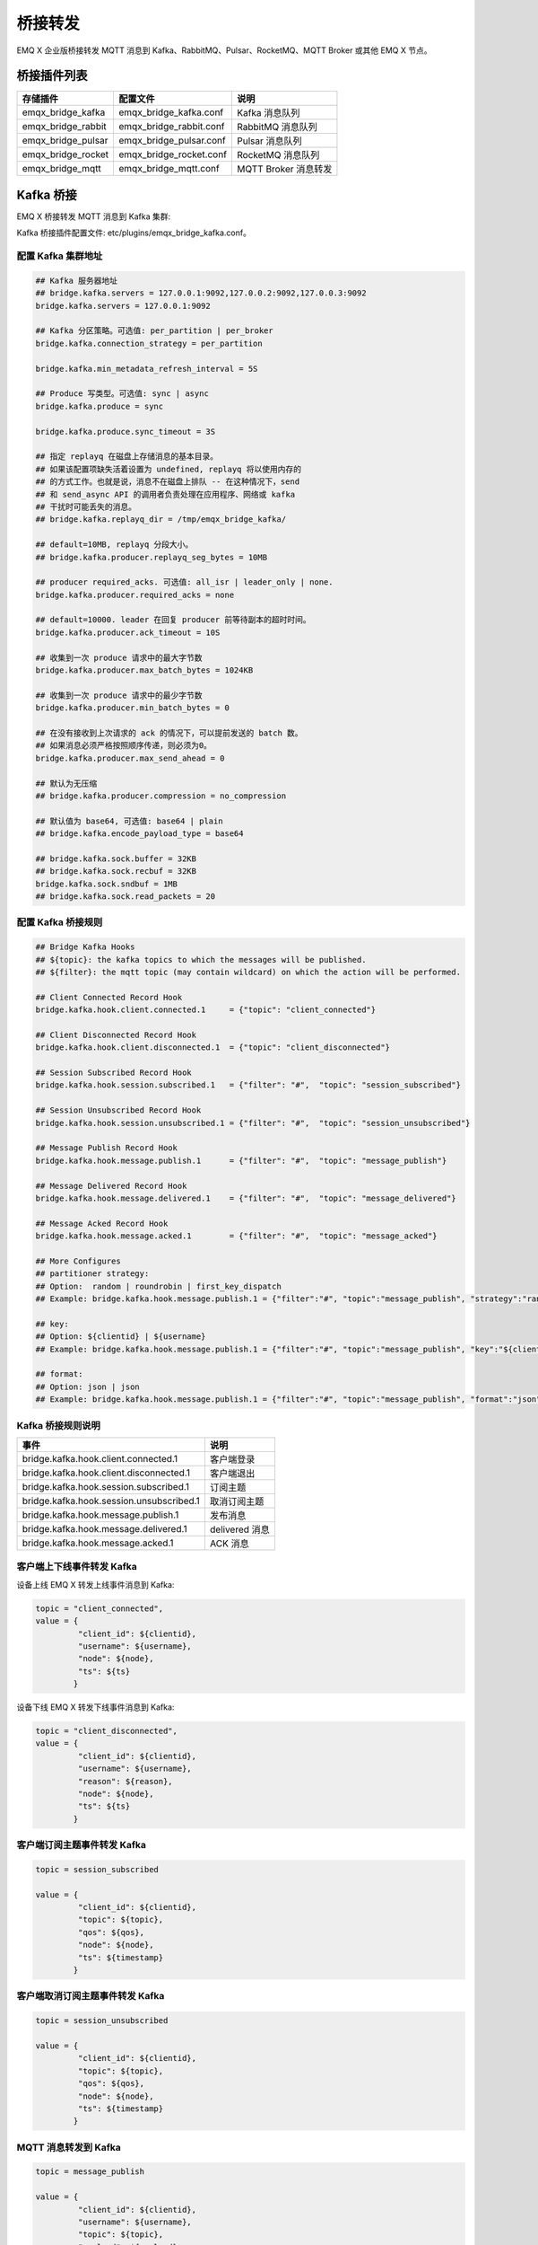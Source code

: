 
.. _bridge:

========
桥接转发
========

EMQ X 企业版桥接转发 MQTT 消息到 Kafka、RabbitMQ、Pulsar、RocketMQ、MQTT Broker 或其他 EMQ X 节点。

------------
桥接插件列表
------------

+-----------------------+--------------------------+---------------------------+
| 存储插件              | 配置文件                 | 说明                      |
+=======================+==========================+===========================+
| emqx_bridge_kafka     | emqx_bridge_kafka.conf   | Kafka 消息队列            |
+-----------------------+--------------------------+---------------------------+
| emqx_bridge_rabbit    | emqx_bridge_rabbit.conf  | RabbitMQ 消息队列         |
+-----------------------+--------------------------+---------------------------+
| emqx_bridge_pulsar    | emqx_bridge_pulsar.conf  | Pulsar 消息队列           |
+-----------------------+--------------------------+---------------------------+
| emqx_bridge_rocket    | emqx_bridge_rocket.conf  | RocketMQ 消息队列         |
+-----------------------+--------------------------+---------------------------+
| emqx_bridge_mqtt      | emqx_bridge_mqtt.conf    | MQTT Broker 消息转发      |
+-----------------------+--------------------------+---------------------------+

.. _kafka_bridge:

------------
Kafka 桥接
------------

EMQ X 桥接转发 MQTT 消息到 Kafka 集群:

.. image:: _static/images/bridge_kafka.png

Kafka 桥接插件配置文件: etc/plugins/emqx_bridge_kafka.conf。

配置 Kafka 集群地址
-------------------

.. code-block:: properties

    ## Kafka 服务器地址
    ## bridge.kafka.servers = 127.0.0.1:9092,127.0.0.2:9092,127.0.0.3:9092
    bridge.kafka.servers = 127.0.0.1:9092

    ## Kafka 分区策略。可选值: per_partition | per_broker
    bridge.kafka.connection_strategy = per_partition

    bridge.kafka.min_metadata_refresh_interval = 5S

    ## Produce 写类型。可选值: sync | async
    bridge.kafka.produce = sync

    bridge.kafka.produce.sync_timeout = 3S

    ## 指定 replayq 在磁盘上存储消息的基本目录。
    ## 如果该配置项缺失活着设置为 undefined, replayq 将以使用内存的
    ## 的方式工作。也就是说，消息不在磁盘上排队 -- 在这种情况下，send
    ## 和 send_async API 的调用者负责处理在应用程序、网络或 kafka
    ## 干扰时可能丢失的消息。
    ## bridge.kafka.replayq_dir = /tmp/emqx_bridge_kafka/

    ## default=10MB, replayq 分段大小。
    ## bridge.kafka.producer.replayq_seg_bytes = 10MB

    ## producer required_acks. 可选值: all_isr | leader_only | none.
    bridge.kafka.producer.required_acks = none

    ## default=10000. leader 在回复 producer 前等待副本的超时时间。
    bridge.kafka.producer.ack_timeout = 10S

    ## 收集到一次 produce 请求中的最大字节数
    bridge.kafka.producer.max_batch_bytes = 1024KB

    ## 收集到一次 produce 请求中的最少字节数
    bridge.kafka.producer.min_batch_bytes = 0

    ## 在没有接收到上次请求的 ack 的情况下，可以提前发送的 batch 数。
    ## 如果消息必须严格按照顺序传递，则必须为0。
    bridge.kafka.producer.max_send_ahead = 0

    ## 默认为无压缩
    ## bridge.kafka.producer.compression = no_compression

    ## 默认值为 base64, 可选值: base64 | plain
    ## bridge.kafka.encode_payload_type = base64

    ## bridge.kafka.sock.buffer = 32KB
    ## bridge.kafka.sock.recbuf = 32KB
    bridge.kafka.sock.sndbuf = 1MB
    ## bridge.kafka.sock.read_packets = 20

配置 Kafka 桥接规则
-------------------

.. code-block:: properties

    ## Bridge Kafka Hooks
    ## ${topic}: the kafka topics to which the messages will be published.
    ## ${filter}: the mqtt topic (may contain wildcard) on which the action will be performed.

    ## Client Connected Record Hook
    bridge.kafka.hook.client.connected.1     = {"topic": "client_connected"}

    ## Client Disconnected Record Hook
    bridge.kafka.hook.client.disconnected.1  = {"topic": "client_disconnected"}

    ## Session Subscribed Record Hook
    bridge.kafka.hook.session.subscribed.1   = {"filter": "#",  "topic": "session_subscribed"}

    ## Session Unsubscribed Record Hook
    bridge.kafka.hook.session.unsubscribed.1 = {"filter": "#",  "topic": "session_unsubscribed"}

    ## Message Publish Record Hook
    bridge.kafka.hook.message.publish.1      = {"filter": "#",  "topic": "message_publish"}

    ## Message Delivered Record Hook
    bridge.kafka.hook.message.delivered.1    = {"filter": "#",  "topic": "message_delivered"}

    ## Message Acked Record Hook
    bridge.kafka.hook.message.acked.1        = {"filter": "#",  "topic": "message_acked"}

    ## More Configures
    ## partitioner strategy:
    ## Option:  random | roundrobin | first_key_dispatch
    ## Example: bridge.kafka.hook.message.publish.1 = {"filter":"#", "topic":"message_publish", "strategy":"random"}

    ## key:
    ## Option: ${clientid} | ${username}
    ## Example: bridge.kafka.hook.message.publish.1 = {"filter":"#", "topic":"message_publish", "key":"${clientid}"}

    ## format:
    ## Option: json | json
    ## Example: bridge.kafka.hook.message.publish.1 = {"filter":"#", "topic":"message_publish", "format":"json"}

Kafka 桥接规则说明
------------------

+-----------------------------------------+------------------+
| 事件                                    | 说明             |
+=========================================+==================+
| bridge.kafka.hook.client.connected.1    | 客户端登录       |
+-----------------------------------------+------------------+
| bridge.kafka.hook.client.disconnected.1 | 客户端退出       |
+-----------------------------------------+------------------+
| bridge.kafka.hook.session.subscribed.1  | 订阅主题         |
+-----------------------------------------+------------------+
| bridge.kafka.hook.session.unsubscribed.1| 取消订阅主题     |
+-----------------------------------------+------------------+
| bridge.kafka.hook.message.publish.1     | 发布消息         |
+-----------------------------------------+------------------+
| bridge.kafka.hook.message.delivered.1   | delivered 消息   |
+-----------------------------------------+------------------+
| bridge.kafka.hook.message.acked.1       | ACK 消息         |
+-----------------------------------------+------------------+

客户端上下线事件转发 Kafka
--------------------------

设备上线 EMQ X 转发上线事件消息到 Kafka:

.. code-block:: javascript

    topic = "client_connected",
    value = {
             "client_id": ${clientid},
             "username": ${username},
             "node": ${node},
             "ts": ${ts}
            }

设备下线 EMQ X 转发下线事件消息到 Kafka:

.. code-block:: javascript

    topic = "client_disconnected",
    value = {
             "client_id": ${clientid},
             "username": ${username},
             "reason": ${reason},
             "node": ${node},
             "ts": ${ts}
            }

客户端订阅主题事件转发 Kafka
----------------------------

.. code-block:: javascript

    topic = session_subscribed

    value = {
             "client_id": ${clientid},
             "topic": ${topic},
             "qos": ${qos},
             "node": ${node},
             "ts": ${timestamp}
            }

客户端取消订阅主题事件转发 Kafka
---------------------------------

.. code-block:: javascript

    topic = session_unsubscribed

    value = {
             "client_id": ${clientid},
             "topic": ${topic},
             "qos": ${qos},
             "node": ${node},
             "ts": ${timestamp}
            }

MQTT 消息转发到 Kafka
---------------------

.. code-block:: javascript

    topic = message_publish

    value = {
             "client_id": ${clientid},
             "username": ${username},
             "topic": ${topic},
             "payload": ${payload},
             "qos": ${qos},
             "node": ${node},
             "ts": ${timestamp}
            }

MQTT 消息派发 (Deliver) 事件转发 Kafka
--------------------------------------

.. code-block:: javascript

    topic = message_delivered

    value = {
             "client_id": ${clientid},
             "username": ${username},
             "from": ${fromClientId},
             "topic": ${topic},
             "payload": ${payload},
             "qos": ${qos},
             "node": ${node},
             "ts": ${timestamp}
            }

MQTT 消息确认 (Ack) 事件转发 Kafka
-----------------------------------

.. code-block:: javascript

    topic = message_acked

    value = {
             "client_id": ${clientid},
             "username": ${username},
             "from": ${fromClientId},
             "topic": ${topic},
             "payload": ${payload},
             "qos": ${qos},
             "node": ${node},
             "ts": ${timestamp}
            }

Kafka 消费示例
--------------

Kafka 读取 MQTT 客户端上下线事件消息::

    sh kafka-console-consumer.sh --bootstrap-server 127.0.0.1:9092 --topic client_connected --from-beginning

    sh kafka-console-consumer.sh --bootstrap-server 127.0.0.1:9092 --topic client_disconnected --from-beginning

Kafka 读取 MQTT 主题订阅事件消息::

    sh kafka-console-consumer.sh --bootstrap-server 127.0.0.1:9092 --topic session_subscribed --from-beginning

    sh kafka-console-consumer.sh --bootstrap-server 127.0.0.1:9092 --topic session_unsubscribed --from-beginning

Kafka 读取 MQTT 发布消息::

    sh kafka-console-consumer.sh --bootstrap-server 127.0.0.1:9092 --topic message_publish --from-beginning

Kafka 读取 MQTT 消息发布 (Deliver)、确认 (Ack) 事件::

    sh kafka-console-consumer.sh --bootstrap-server 127.0.0.1:9092 --topic message_delivered --from-beginning

    sh kafka-console-consumer.sh --bootstrap-server 127.0.0.1:9092 --topic message_acked --from-beginning

.. NOTE:: 默认 payload 被 base64 编码，可通过修改配置 bridge.kafka.encode_payload_type 指定 payload 数据格式。

启用 Kafka 桥接插件
-------------------

.. code-block:: bash

    ./bin/emqx_ctl plugins load emqx_bridge_kafka

.. _rabbit_bridge:

---------------
RabbitMQ 桥接
---------------

EMQ X 桥接转发 MQTT 消息到 RabbitMQ 集群:

.. image:: _static/images/bridge_rabbit.png

RabbitMQ 桥接插件配置文件: etc/plugins/emqx_bridge_rabbit.conf。

配置 RabbitMQ 桥接地址
----------------------

.. code-block:: properties

    ## RabbitMQ 的服务器地址
    bridge.rabbit.1.server = 127.0.0.1:5672

    ## RabbitMQ 的连接池大小
    bridge.rabbit.1.pool_size = 4

    ## RabbitMQ 的用户名
    bridge.rabbit.1.username = guest

    ## RabbitMQ 的密码
    bridge.rabbit.1.password = guest

    ## RabbitMQ 的虚拟 Host
    bridge.rabbit.1.virtual_host = /

    ## RabbitMQ 的心跳间隔
    bridge.rabbit.1.heartbeat = 0

    # bridge.rabbit.2.server = 127.0.0.1:5672

    # bridge.rabbit.2.pool_size = 8

    # bridge.rabbit.2.username = guest

    # bridge.rabbit.2.password = guest

    # bridge.rabbit.2.virtual_host = /

    # bridge.rabbit.2.heartbeat = 0

配置 RabbitMQ 桥接规则
----------------------

.. code-block:: properties

    ## Bridge Hooks
    bridge.rabbit.hook.client.subscribe.1 = {"action": "on_client_subscribe", "rabbit": 1, "exchange": "direct:emq.subscription"}

    bridge.rabbit.hook.client.unsubscribe.1 = {"action": "on_client_unsubscribe", "rabbit": 1, "exchange": "direct:emq.unsubscription"}

    bridge.rabbit.hook.message.publish.1 = {"topic": "$SYS/#", "action": "on_message_publish", "rabbit": 1, "exchange": "topic:emq.$sys"}

    bridge.rabbit.hook.message.publish.2 = {"topic": "#", "action": "on_message_publish", "rabbit": 1, "exchange": "topic:emq.pub"}

    bridge.rabbit.hook.message.acked.1 = {"topic": "#", "action": "on_message_acked", "rabbit": 1, "exchange": "topic:emq.acked"}

客户端订阅主题事件转发 RabbitMQ
-------------------------------

.. code-block:: javascript

    routing_key = subscribe
    exchange = emq.subscription
    headers = [{<<"x-emq-client-id">>, binary, ClientId}]
    payload = jsx:encode([{Topic, proplists:get_value(qos, Opts)} || {Topic, Opts} <- TopicTable])

客户端取消订阅事件转发 RabbitMQ
-------------------------------

.. code-block:: javascript

    routing_key = unsubscribe
    exchange = emq.unsubscription
    headers = [{<<"x-emq-client-id">>, binary, ClientId}]
    payload = jsx:encode([Topic || {Topic, _Opts} <- TopicTable]),

MQTT 消息转发 RabbitMQ
----------------------

.. code-block:: javascript

    routing_key = binary:replace(binary:replace(Topic, <<"/">>, <<".">>, [global]),<<"+">>, <<"*">>, [global])
    exchange = emq.$sys | emq.pub
    headers = [{<<"x-emq-publish-qos">>, byte, Qos},
               {<<"x-emq-client-id">>, binary, pub_from(From)},
               {<<"x-emq-publish-msgid">>, binary, emqx_base62:encode(Id)},
               {<<"x-emqx-topic">>, binary, Topic}]
    payload = Payload

MQTT 消息确认 (Ack) 事件转发 RabbitMQ
-------------------------------------

.. code-block:: javascript

    routing_key = puback
    exchange = emq.acked
    headers = [{<<"x-emq-msg-acked">>, binary, ClientId}],
    payload = emqx_base62:encode(Id)

RabbitMQ 订阅消费 MQTT 消息示例
-------------------------------

Python RabbitMQ消费者代码示例:

.. code-block:: javascript

    #!/usr/bin/env python
    import pika
    import sys

    connection = pika.BlockingConnection(pika.ConnectionParameters(host='localhost'))
    channel = connection.channel()

    channel.exchange_declare(exchange='direct:emq.subscription', exchange_type='direct')

    result = channel.queue_declare(exclusive=True)
    queue_name = result.method.queue

    channel.queue_bind(exchange='direct:emq.subscription', queue=queue_name, routing_key= 'subscribe')

    def callback(ch, method, properties, body):
        print(" [x] %r:%r" % (method.routing_key, body))

    channel.basic_consume(callback, queue=queue_name, no_ack=True)

    channel.start_consuming()

其他语言 RabbitMQ 客户端代码示例::

    https://github.com/rabbitmq/rabbitmq-tutorials

启用 RabbitMQ 桥接插件
----------------------

.. code-block:: bash

    ./bin/emqx_ctl plugins load emqx_bridge_rabbit

.. _pulsar_bridge:

--------------
Pulsar 桥接
--------------

EMQ X 桥接转发 MQTT 消息到 Pulsar 集群:

.. image:: _static/images/bridge_pulsar.png

Pulsar 桥接插件配置文件: etc/plugins/emqx_bridge_pulsar.conf。

配置 Pulsar 集群地址
---------------------

.. code-block:: properties

    ## Pulsar 服务器集群配置
    ## bridge.pulsar.servers = 127.0.0.1:6650,127.0.0.2:6650,127.0.0.3:6650
    bridge.pulsar.servers = 127.0.0.1:6650

    ## 分区生产者是同步/异步模式选择
    bridge.pulsar.produce = sync

    ## 生产者同步模式下的超时时间
    ## bridge.pulsar.produce.sync_timeout = 3s

    ## 生产者 batch 的消息数量
    ## bridge.pulsar.producer.batch_size = 1000

    ## 默认情况下不为生产者启用压缩选项
    ## bridge.pulsar.producer.compression = no_compression

    ## 采用 base64 编码或不编码
    ## bridge.pulsar.encode_payload_type = base64

    ## bridge.pulsar.sock.buffer = 32KB
    ## bridge.pulsar.sock.recbuf = 32KB
    bridge.pulsar.sock.sndbuf = 1MB
    ## bridge.pulsar.sock.read_packets = 20

配置 Pulsar 桥接规则
---------------------

.. code-block:: properties

    ## Bridge Pulsar Hooks
    ## ${topic}: the pulsar topics to which the messages will be published.
    ## ${filter}: the mqtt topic (may contain wildcard) on which the action will be performed .

    ## Client Connected Record Hook
    bridge.pulsar.hook.client.connected.1     = {"topic": "client_connected"}

    ## Client Disconnected Record Hook
    bridge.pulsar.hook.client.disconnected.1  = {"topic": "client_disconnected"}

    ## Session Subscribed Record Hook
    bridge.pulsar.hook.session.subscribed.1   = {"filter": "#",  "topic": "session_subscribed"}

    ## Session Unsubscribed Record Hook
    bridge.pulsar.hook.session.unsubscribed.1 = {"filter": "#",  "topic": "session_unsubscribed"}

    ## Message Publish Record Hook
    bridge.pulsar.hook.message.publish.1      = {"filter": "#",  "topic": "message_publish"}

    ## Message Delivered Record Hook
    bridge.pulsar.hook.message.delivered.1    = {"filter": "#",  "topic": "message_delivered"}

    ## Message Acked Record Hook
    bridge.pulsar.hook.message.acked.1        = {"filter": "#",  "topic": "message_acked"}

    ## More Configures
    ## partitioner strategy:
    ## Option:  random | roundrobin | first_key_dispatch
    ## Example: bridge.pulsar.hook.message.publish.1 = {"filter":"#", "topic":"message_publish", "strategy":"random"}

    ## key:
    ## Option: ${clientid} | ${username}
    ## Example: bridge.pulsar.hook.message.publish.1 = {"filter":"#", "topic":"message_publish", "key":"${clientid}"}

    ## format:
    ## Option: json | json
    ## Example: bridge.pulsar.hook.message.publish.1 = {"filter":"#", "topic":"message_publish", "format":"json"}

Pulsar 桥接规则说明
-------------------

+-----------------------------------------+------------------+
| 事件                                    | 说明             |
+=========================================+==================+
| bridge.pulsar.hook.client.connected.1    | 客户端登录      |
+-----------------------------------------+------------------+
| bridge.pulsar.hook.client.disconnected.1 | 客户端退出      |
+-----------------------------------------+------------------+
| bridge.pulsar.hook.session.subscribed.1  | 订阅主题        |
+-----------------------------------------+------------------+
| bridge.pulsar.hook.session.unsubscribed.1| 取消订阅主题    |
+-----------------------------------------+------------------+
| bridge.pulsar.hook.message.publish.1     | 发布消息        |
+-----------------------------------------+------------------+
| bridge.pulsar.hook.message.delivered.1   | delivered 消息  |
+-----------------------------------------+------------------+
| bridge.pulsar.hook.message.acked.1       | ACK 消息        |
+-----------------------------------------+------------------+

客户端上下线事件转发 Pulsar
----------------------------

设备上线 EMQ X 转发上线事件消息到 Pulsar:

.. code-block:: javascript

    topic = "client_connected",
    value = {
             "client_id": ${clientid},
             "username": ${username},
             "node": ${node},
             "ts": ${ts}
            }

设备下线 EMQ X 转发下线事件消息到 Pulsar:

.. code-block:: javascript

    topic = "client_disconnected",
    value = {
             "client_id": ${clientid},
             "username": ${username},
             "reason": ${reason},
             "node": ${node},
             "ts": ${ts}
            }

客户端订阅主题事件转发 Pulsar
------------------------------

.. code-block:: javascript

    topic = session_subscribed

    value = {
             "client_id": ${clientid},
             "topic": ${topic},
             "qos": ${qos},
             "node": ${node},
             "ts": ${timestamp}
            }

客户端取消订阅主题事件转发 Pulsar
---------------------------------

.. code-block:: javascript

    topic = session_unsubscribed

    value = {
             "client_id": ${clientid},
             "topic": ${topic},
             "qos": ${qos},
             "node": ${node},
             "ts": ${timestamp}
            }

MQTT 消息转发到 Pulsar
-----------------------

.. code-block:: javascript

    topic = message_publish

    value = {
             "client_id": ${clientid},
             "username": ${username},
             "topic": ${topic},
             "payload": ${payload},
             "qos": ${qos},
             "node": ${node},
             "ts": ${timestamp}
            }

MQTT 消息派发 (Deliver) 事件转发 Pulsar
---------------------------------------

.. code-block:: javascript

    topic = message_delivered

    value = {
             "client_id": ${clientid},
             "username": ${username},
             "from": ${fromClientId},
             "topic": ${topic},
             "payload": ${payload},
             "qos": ${qos},
             "node": ${node},
             "ts": ${timestamp}
            }

MQTT 消息确认 (Ack) 事件转发 Pulsar
-----------------------------------

.. code-block:: javascript

    topic = message_acked

    value = {
             "client_id": ${clientid},
             "username": ${username},
             "from": ${fromClientId},
             "topic": ${topic},
             "payload": ${payload},
             "qos": ${qos},
             "node": ${node},
             "ts": ${timestamp}
            }

Pulsar 消费示例
----------------

Pulsar 读取 MQTT 客户端上下线事件消息::

    sh pulsar-client consume client_connected  -s "client_connected" -n 1000

    sh pulsar-client consume client_disconnected  -s "client_disconnected" -n 1000

Pulsar 读取 MQTT 主题订阅事件消息::

    sh pulsar-client consume session_subscribed  -s "session_subscribed" -n 1000

    sh pulsar-client consume session_unsubscribed  -s "session_unsubscribed" -n 1000

Pulsar 读取 MQTT 发布消息::

    sh pulsar-client consume message_publish  -s "message_publish" -n 1000

Pulsar 读取 MQTT 消息发布 (Deliver)、确认 (Ack) 事件::

    sh pulsar-client consume message_delivered  -s "message_delivered" -n 1000

    sh pulsar-client consume message_acked  -s "message_acked" -n 1000

.. NOTE:: 默认 payload 被 base64 编码，可通过修改配置 bridge.pulsar.encode_payload_type 指定 payload 数据格式。

启用 Pulsar 桥接插件
---------------------

.. code-block:: bash

    ./bin/emqx_ctl plugins load emqx_bridge_pulsar


.. _rocket_bridge:

--------------
RocketMQ 桥接
--------------

EMQ X 桥接转发 MQTT 消息到 RocketMQ 集群:

.. image:: _static/images/bridge_rocket.png

RocketMQ 桥接插件配置文件: etc/plugins/emqx_bridge_rocket.conf。

配置 RocketMQ 集群地址
-----------------------

.. code-block:: properties

    ## RocketMQ 服务器集群配置
    ## bridge.rocket.servers = 127.0.0.1:9876,127.0.0.2:9876,127.0.0.3:9876
    bridge.rocket.servers = 127.0.0.1:9876

    bridge.rocket.refresh_topic_route_interval = 5S

    ## 分区生产者是同步/异步模式选择
    bridge.rocket.produce = sync

    ## 生产者同步模式下的超时时间
    ## bridge.rocket.produce.sync_timeout = 3s

    ## 生产者 batch 的消息数量
    ## bridge.rocket.producer.batch_size = 100

    ## 采用 base64 编码或不编码
    ## bridge.rocket.encode_payload_type = base64

    ## bridge.rocket.sock.buffer = 32KB
    ## bridge.rocket.sock.recbuf = 32KB
    bridge.rocket.sock.sndbuf = 1MB
    ## bridge.rocket.sock.read_packets = 20

配置 RocketMQ 桥接规则
-----------------------

.. code-block:: properties

    ## Bridge RocketMQ Hooks
    ## ${topic}: the RocketMQ topics to which the messages will be published.
    ## ${filter}: the mqtt topic (may contain wildcard) on which the action will be performed .

    ## Client Connected Record Hook
    bridge.rocket.hook.client.connected.1     = {"topic": "ClientConnected"}

    ## Client Disconnected Record Hook
    bridge.rocket.hook.client.disconnected.1  = {"topic": "ClientDisconnected"}

    ## Session Subscribed Record Hook
    bridge.rocket.hook.session.subscribed.1   = {"filter": "#",  "topic": "SessionSubscribed"}

    ## Session Unsubscribed Record Hook
    bridge.rocket.hook.session.unsubscribed.1 = {"filter": "#",  "topic": "SessionUnsubscribed"}

    ## Message Publish Record Hook
    bridge.rocket.hook.message.publish.1      = {"filter": "#",  "topic": "MessagePublish"}

    ## Message Delivered Record Hook
    bridge.rocket.hook.message.delivered.1    = {"filter": "#",  "topic": "MessageDeliver"}

    ## Message Acked Record Hook
    bridge.rocket.hook.message.acked.1        = {"filter": "#",  "topic": "MessageAcked"}

RocketMQ 桥接规则说明
---------------------

+-----------------------------------------+------------------+
| 事件                                    | 说明             |
+=========================================+==================+
| bridge.rocket.hook.client.connected.1    | 客户端登录      |
+-----------------------------------------+------------------+
| bridge.rocket.hook.client.disconnected.1 | 客户端退出      |
+-----------------------------------------+------------------+
| bridge.rocket.hook.session.subscribed.1  | 订阅主题        |
+-----------------------------------------+------------------+
| bridge.rocket.hook.session.unsubscribed.1| 取消订阅主题    |
+-----------------------------------------+------------------+
| bridge.rocket.hook.message.publish.1     | 发布消息        |
+-----------------------------------------+------------------+
| bridge.rocket.hook.message.delivered.1   | delivered 消息  |
+-----------------------------------------+------------------+
| bridge.rocket.hook.message.acked.1       | ACK 消息        |
+-----------------------------------------+------------------+

客户端上下线事件转发 RocketMQ
------------------------------

设备上线 EMQ X 转发上线事件消息到 RocketMQ:

.. code-block:: javascript

    topic = "ClientConnected",
    value = {
             "client_id": ${clientid},
             "username": ${username},
             "node": ${node},
             "ts": ${ts}
            }

设备下线 EMQ X 转发下线事件消息到 RocketMQ:

.. code-block:: javascript

    topic = "ClientDisconnected",
    value = {
             "client_id": ${clientid},
             "username": ${username},
             "reason": ${reason},
             "node": ${node},
             "ts": ${ts}
            }

客户端订阅主题事件转发 RocketMQ
--------------------------------

.. code-block:: javascript

    topic = "SessionSubscribed"

    value = {
             "client_id": ${clientid},
             "topic": ${topic},
             "qos": ${qos},
             "node": ${node},
             "ts": ${timestamp}
            }

客户端取消订阅主题事件转发 RocketMQ
-----------------------------------

.. code-block:: javascript

    topic = "SessionUnsubscribed"

    value = {
             "client_id": ${clientid},
             "topic": ${topic},
             "qos": ${qos},
             "node": ${node},
             "ts": ${timestamp}
            }

MQTT 消息转发到 RocketMQ
-------------------------

.. code-block:: javascript

    topic = "MessagePublish"

    value = {
             "client_id": ${clientid},
             "username": ${username},
             "topic": ${topic},
             "payload": ${payload},
             "qos": ${qos},
             "node": ${node},
             "ts": ${timestamp}
            }

MQTT 消息派发 (Deliver) 事件转发 RocketMQ
------------------------------------------

.. code-block:: javascript

    topic = "MessageDeliver"

    value = {
             "client_id": ${clientid},
             "username": ${username},
             "from": ${fromClientId},
             "topic": ${topic},
             "payload": ${payload},
             "qos": ${qos},
             "node": ${node},
             "ts": ${timestamp}
            }

MQTT 消息确认 (Ack) 事件转发 RocketMQ
--------------------------------------

.. code-block:: javascript

    topic = "MessageAcked"

    value = {
             "client_id": ${clientid},
             "username": ${username},
             "from": ${fromClientId},
             "topic": ${topic},
             "payload": ${payload},
             "qos": ${qos},
             "node": ${node},
             "ts": ${timestamp}
            }

RocketMQ 消费示例
------------------

RocketMQ 读取 MQTT 客户端上下线事件消息::

    sh bin/tools.sh org.apache.rocketmq.example.quickstart.Consumer ClientConnected

    sh bin/tools.sh org.apache.rocketmq.example.quickstart.Consumer ClientDisconnected

RocketMQ 读取 MQTT 主题订阅事件消息::

    sh bin/tools.sh org.apache.rocketmq.example.quickstart.Consumer SessionSubscribed

    sh bin/tools.sh org.apache.rocketmq.example.quickstart.Consumer SessionUnsubscribed

RocketMQ 读取 MQTT 发布消息::

    sh bin/tools.sh org.apache.rocketmq.example.quickstart.Consumer MessagePublish

RocketMQ 读取 MQTT 消息发布 (Deliver)、确认 (Ack) 事件::

    sh bin/tools.sh org.apache.rocketmq.example.quickstart.Consumer MessageDeliver

    sh bin/tools.sh org.apache.rocketmq.example.quickstart.Consumer MessageAcked

.. NOTE:: 默认 payload 被 base64 编码，可通过修改配置 bridge.rocket.encode_payload_type 指定 payload 数据格式。

启用 RocketMQ 桥接插件
----------------------

.. code-block:: bash

    ./bin/emqx_ctl plugins load emqx_bridge_rocket

.. _mqtt_bridge:

------------
MQTT 桥接
------------

EMQ X 桥接转发 MQTT 消息到 MQTT Broker:

.. image:: _static/images/bridge_mqtt.png

mqtt bridge 桥接插件配置文件: etc/plugins/emqx_bridge_mqtt.conf。

配置 MQTT 桥接的 Broker 地址
----------------------------

.. code-block:: properties

    ## 桥接地址： 使用节点名则用于 rpc 桥接，使用 host:port 用于 mqtt 连接
    bridge.mqtt.aws.address = 127.0.0.1:1883

    ## 桥接的协议版本
    ## 枚举值: mqttv3 | mqttv4 | mqttv5
    bridge.mqtt.aws.proto_ver = mqttv4

    ## mqtt 连接是否启用桥接模式
    bridge.mqtt.aws.bridge_mode = true

    ## mqtt 客户端的 client_id
    bridge.mqtt.aws.client_id = bridge_aws
    
    ## mqtt 客户端的 clean_start 字段
    ## 注: 有些 MQTT Broker 需要将 clean_start 值设成 `true`
    bridge.mqtt.aws.clean_start = true

    ## mqtt 客户端的 username 字段
    bridge.mqtt.aws.username = user

    ## mqtt 客户端的 password 字段
    bridge.mqtt.aws.password = passwd

    ## mqtt 客户端是否使用 ssl 来连接远程服务器
    bridge.mqtt.aws.ssl = off

    ## 客户端 SSL 连接的 CA 证书 (PEM格式)
    bridge.mqtt.aws.cacertfile = etc/certs/cacert.pem

    ## 客户端 SSL 连接的 SSL 证书
    bridge.mqtt.aws.certfile = etc/certs/client-cert.pem

    ## 客户端 SSL 连接的密钥文件
    bridge.mqtt.aws.keyfile = etc/certs/client-key.pem

    ## SSL 加密算法
    bridge.mqtt.aws.ciphers = ECDHE-ECDSA-AES256-GCM-SHA384,ECDHE-RSA-AES256-GCM-SHA384

    ## TLS PSK 的加密算法
    ## 注意 'listener.ssl.external.ciphers' 和 'listener.ssl.external.psk_ciphers' 不能同时配置
    ##
    ## See 'https://tools.ietf.org/html/rfc4279#section-2'.
    bridge.mqtt.aws.psk_ciphers = PSK-AES128-CBC-SHA,PSK-AES256-CBC-SHA,PSK-3DES-EDE-CBC-SHA,PSK-RC4-SHA

    ## 客户端的心跳间隔
    bridge.mqtt.aws.keepalive = 60s

    ## 支持的 TLS 版本
    bridge.mqtt.aws.tls_versions = tlsv1.2,tlsv1.1,tlsv1

配置 MQTT 桥接转发和订阅主题
----------------------------

.. code-block:: properties

    ## 桥接的 mountpoint(挂载点)
    bridge.mqtt.aws.mountpoint = bridge/aws/${node}/

    ## 转发消息的主题
    bridge.mqtt.aws.forwards = topic1/#,topic2/#

    ## 用于桥接的订阅主题
    bridge.mqtt.aws.subscription.1.topic = cmd/topic1

    ## 用于桥接的订阅 qos
    bridge.mqtt.aws.subscription.1.qos = 1

    ## 用于桥接的订阅主题
    bridge.mqtt.aws.subscription.2.topic = cmd/topic2

    ## 用于桥接的订阅 qos
    bridge.mqtt.aws.subscription.2.qos = 1

MQTT 桥接转发和订阅主题说明
---------------------------

挂载点 Mountpoint:
mountpoint 用于在转发消息时加上主题前缀，该配置选项须配合 forwards 使用，转发主题为 `sensor1/hello` 的消息, 到达远程节点时主题为 `bridge/aws/emqx1@192.168.1.1/sensor1/hello` 。

转发主题 Forwards:
转发到本地 EMQX 指定 forwards 主题上的消息都会被转发到远程 MQTT Broker 上。

订阅主题 Subscription:
本地 EMQX 通过订阅远程 MQTT Broker 的主题来将远程 MQTT Broker 上的消息同步到本地。

启用 bridge_mqtt 桥接插件
-------------------------

.. code-block:: bash

    ./bin/emqx_ctl plugins load emqx_bridge_mqtt


桥接 CLI 命令
-------------

.. code-block:: bash

    $ cd emqx1/ && ./bin/emqx_ctl bridges
    bridges list                                    # List bridges
    bridges start <Name>                            # Start a bridge
    bridges stop <Name>                             # Stop a bridge
    bridges forwards <Name>                         # Show a bridge forward topic
    bridges add-forward <Name> <Topic>              # Add bridge forward topic
    bridges del-forward <Name> <Topic>              # Delete bridge forward topic
    bridges subscriptions <Name>                    # Show a bridge subscriptions topic
    bridges add-subscription <Name> <Topic> <Qos>   # Add bridge subscriptions topic

列出全部 bridge 状态
--------------------

.. code-block:: bash

    $ ./bin/emqx_ctl bridges list
    name: emqx     status: Stopped


启动指定 bridge
---------------

.. code-block:: bash

    $ ./bin/emqx_ctl bridges start emqx
    Start bridge successfully.

停止指定 bridge
---------------

.. code-block:: bash

    $ ./bin/emqx_ctl bridges stop emqx
    Stop bridge successfully.

列出指定 bridge 的转发主题
--------------------------

.. code-block:: bash

    $ ./bin/emqx_ctl bridges forwards emqx
    topic:   topic1/#
    topic:   topic2/#

添加指定 bridge 的转发主题
--------------------------

.. code-block:: bash

    $ ./bin/emqx_ctl bridges add-forwards emqx topic3/#
    Add-forward topic successfully.

删除指定 bridge 的转发主题
--------------------------

.. code-block:: bash

    $ ./bin/emqx_ctl bridges del-forwards emqx topic3/#
    Del-forward topic successfully.

列出指定 bridge 的订阅
----------------------

.. code-block:: bash

    $ ./bin/emqx_ctl bridges subscriptions emqx
    topic: cmd/topic1, qos: 1
    topic: cmd/topic2, qos: 1

添加指定 bridge 的订阅主题
--------------------------

.. code-block:: bash

    $ ./bin/emqx_ctl bridges add-subscription emqx cmd/topic3 1
    Add-subscription topic successfully.

删除指定 bridge 的订阅主题
--------------------------

.. code-block:: bash

    $ ./bin/emqx_ctl bridges del-subscription emqx cmd/topic3
    Del-subscription topic successfully.

.. _rpc_bridge:

------------
RPC 桥接
------------

EMQ X 桥接转发 MQTT 消息到远程 EMQ X:

.. image:: _static/images/bridge_rpc.png

rpc bridge 桥接插件配置文件: etc/plugins/emqx_bridge_mqtt.conf

配置 RPC 桥接的 Broker 地址
---------------------------

.. code-block:: properties

    bridge.mqtt.emqx.address = emqx2@192.168.1.2

配置 MQTT 桥接转发和订阅主题
----------------------------

.. code-block:: properties

    ## 桥接的 mountpoint(挂载点)
    bridge.mqtt.emqx.mountpoint = bridge/emqx1/${node}/

    ## 转发消息的主题
    bridge.mqtt.emqx.forwards = topic1/#,topic2/#

MQTT 桥接转发和订阅主题说明
---------------------------

挂载点 Mountpoint:
mountpoint 用于在转发消息时加上主题前缀，该配置选项须配合 forwards 使用，转发主题为 `sensor1/hello` 的消息, 到达远程节点时主题为 `bridge/aws/emqx1@192.168.1.1/sensor1/hello` 。

转发主题 Forwards:
转发到本地 EMQX 指定 forwards 主题上的消息都会被转发到远程 MQTT Broker 上。

桥接 CLI 命令
-------------

桥接 CLI 的使用方式与 mqtt bridge 相同。
